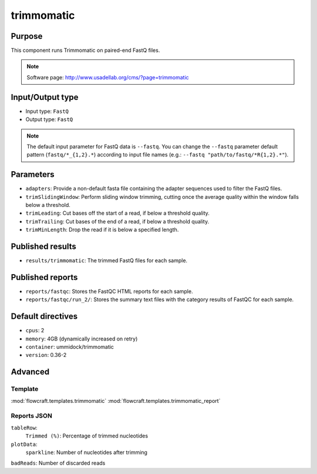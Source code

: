 trimmomatic
===========

Purpose
-------

This component runs Trimmomatic on paired-end FastQ files.

.. note::
    Software page: http://www.usadellab.org/cms/?page=trimmomatic

Input/Output type
------------------

- Input type: ``FastQ``
- Output type: ``FastQ``

.. note::
    The default input parameter for FastQ data is ``--fastq``. You can change
    the ``--fastq`` parameter default pattern (``fastq/*_{1,2}.*``) according
    to input file names (e.g.: ``--fastq "path/to/fastq/*R{1,2}.*"``).

Parameters
----------

- ``adapters``: Provide a non-default fasta file containing the adapter
  sequences used to filter the FastQ files.
- ``trimSlidingWindow``: Perform sliding window trimming, cutting once the
  average quality within the window falls below a threshold.
- ``trimLeading``: Cut bases off the start of a read, if below a threshold
  quality.
- ``trimTrailing``: Cut bases of the end of a read, if below a threshold
  quality.
- ``trimMinLength``: Drop the read if it is below a specified length.

Published results
-----------------

- ``results/trimmomatic``: The trimmed FastQ files for each sample.

Published reports
-----------------

- ``reports/fastqc``: Stores the FastQC HTML reports for each sample.
- ``reports/fastqc/run_2/``: Stores the summary text files with the category
  results of FastQC for each sample.

Default directives
------------------

- ``cpus``: 2
- ``memory``: 4GB (dynamically increased on retry)
- ``container``: ummidock/trimmomatic
- ``version``: 0.36-2


Advanced
--------

Template
^^^^^^^^

:mod:`flowcraft.templates.trimmomatic`
:mod:`flowcraft.templates.trimmomatic_report`

Reports JSON
^^^^^^^^^^^^

``tableRow``:
    ``Trimmed (%)``: Percentage of trimmed nucleotides
``plotData``:
    ``sparkline``: Number of nucleotides after trimming
``badReads``: Number of discarded reads